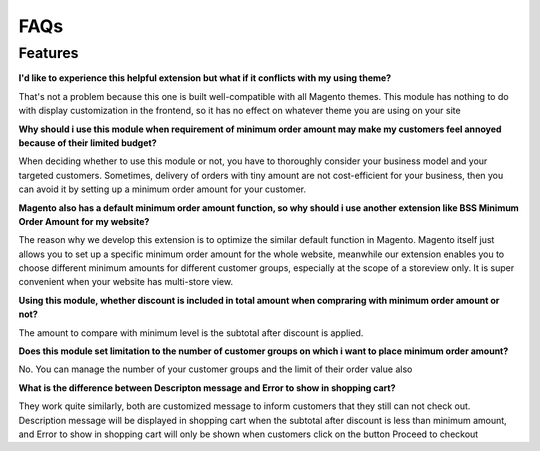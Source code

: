 FAQs
====

.. role:: red

:red:`Features`
---------------

**I'd like to experience this helpful extension but what if it conflicts with my using theme?**

That's not a problem because this one is built well-compatible with all Magento themes. This module has nothing to do with display customization 
in the frontend, so it has no effect on whatever theme you are using on your site
 

**Why should i use this module when requirement of minimum order amount may make my customers feel annoyed because of their limited budget?**

When deciding whether to use this module or not, you have to thoroughly consider  your business model and your targeted customers. Sometimes, delivery 
of orders with tiny amount are not cost-efficient for your business, then you can avoid it by setting up a minimum order amount for your customer.

**Magento also has a default minimum order amount function, so why should i use another extension like BSS Minimum Order Amount for my website?**

The reason why we develop this extension is to optimize the similar default function in Magento. Magento itself just allows you to set up a 
specific minimum order amount for the whole website, meanwhile our extension enables you to choose different minimum amounts for different 
customer groups, especially at the scope of a storeview only. It is super convenient when your website has multi-store view.

**Using this module, whether discount is included in total amount when compraring with minimum order amount or not?**

The amount to compare with minimum level is the subtotal after discount is applied.

**Does this module set limitation to the number of customer groups on which i want to place minimum order amount?**

No. You can manage the number of your customer groups and the limit of their order value also

**What is the difference between Descripton message and Error to show in shopping cart?**

They work quite similarly, both are customized message to inform customers that they still can not check out. Description message will be displayed 
in shopping cart when the subtotal after discount is less than minimum amount, and Error to show in shopping cart will only be shown when customers click on 
the button Proceed to checkout

.. raw:: html

	<style>
		p {text-align: justify;}
		.red {color: red;}
	</style>

